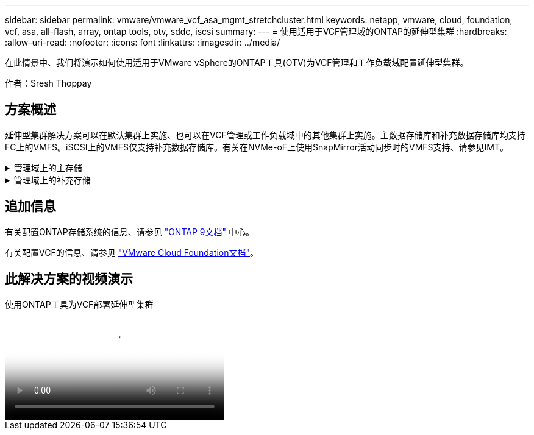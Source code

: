 ---
sidebar: sidebar 
permalink: vmware/vmware_vcf_asa_mgmt_stretchcluster.html 
keywords: netapp, vmware, cloud, foundation, vcf, asa, all-flash, array, ontap tools, otv, sddc, iscsi 
summary:  
---
= 使用适用于VCF管理域的ONTAP的延伸型集群
:hardbreaks:
:allow-uri-read: 
:nofooter: 
:icons: font
:linkattrs: 
:imagesdir: ../media/


[role="lead"]
在此情景中、我们将演示如何使用适用于VMware vSphere的ONTAP工具(OTV)为VCF管理和工作负载域配置延伸型集群。

作者：Sresh Thoppay



== 方案概述

延伸型集群解决方案可以在默认集群上实施、也可以在VCF管理或工作负载域中的其他集群上实施。主数据存储库和补充数据存储库均支持FC上的VMFS。iSCSI上的VMFS仅支持补充数据存储库。有关在NVMe-oF上使用SnapMirror活动同步时的VMFS支持、请参见IMT。

.管理域上的主存储
[%collapsible]
====
从VCF 5.2开始、可以使用VCF导入工具在不使用VSAN的情况下部署管理域。通过VCF导入工具的转换选项、可以将现有vCenter部署到管理域中。vCenter中的所有集群都将成为管理域的一部分。每个集群都需要有自己的分布式交换机才能进行转换。在VCF导入工具支持多个网络配置文件之前、请考虑对vMotion网络使用延伸型VLAN。

. 部署vSphere主机
. 在本地数据存储库上部署vCenter Server (vCenter需要同时位于要转换为管理域的vSphere主机上)
. 部署适用于VMware vSphere的ONTAP工具
. 适用于VMware vSphere的Deploy SnapCenter插件(可选)
. 创建数据存储库(应具备FC分区配置)
. 将VM迁移到新创建的数据存储库
. 保护vSphere集群



NOTE: 每当集群扩展或缩减时、都需要在ONTAP工具上更新集群的主机集群关系、以指示对源或目标所做的更改。

====
.管理域上的补充存储
[%collapsible]
====
管理域启动并运行后、可以使用ONTAP工具创建其他数据存储库、从而触发一致性组扩展。


TIP: 如果vSphere集群受到保护、则集群中的所有数据存储库都将受到保护。

如果VCF环境是使用Cloud Builder工具部署的、则要使用iSCSI创建替代存储、请部署ONTAP工具以创建iSCSI数据存储库并保护vSphere集群。


NOTE: 每当集群扩展或缩减时、都需要在ONTAP工具上更新集群的主机集群关系、以指示对源或目标所做的更改。

====


== 追加信息

有关配置ONTAP存储系统的信息、请参见 link:https://docs.netapp.com/us-en/ontap["ONTAP 9文档"] 中心。

有关配置VCF的信息、请参见 link:https://docs.vmware.com/en/VMware-Cloud-Foundation/index.html["VMware Cloud Foundation文档"]。



== 此解决方案的视频演示

.使用ONTAP工具为VCF部署延伸型集群
video::569a91a9-2679-4414-b6dc-b25d00ff0c5a[panopto,width=360]